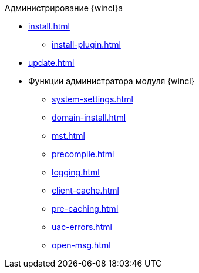 .Администрирование {wincl}а
* xref:install.adoc[]
** xref:install-plugin.adoc[]
* xref:update.adoc[]
* Функции администратора модуля {wincl}
** xref:system-settings.adoc[]
** xref:domain-install.adoc[]
** xref:mst.adoc[]
** xref:precompile.adoc[]
** xref:logging.adoc[]
** xref:client-cache.adoc[]
** xref:pre-caching.adoc[]
** xref:uac-errors.adoc[]
** xref:open-msg.adoc[]